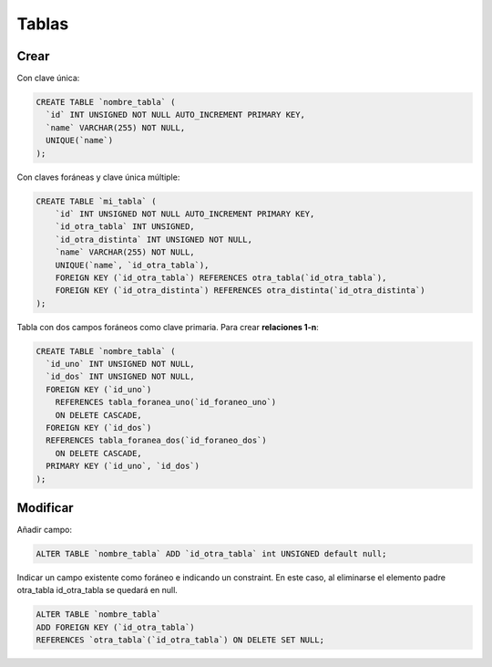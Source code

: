 Tablas
======


Crear
#####


Con clave única:

.. code-block:: sql

    CREATE TABLE `nombre_tabla` (
      `id` INT UNSIGNED NOT NULL AUTO_INCREMENT PRIMARY KEY,
      `name` VARCHAR(255) NOT NULL,
      UNIQUE(`name`)
    );


Con claves foráneas y clave única múltiple:

.. code-block:: sql

    CREATE TABLE `mi_tabla` (
        `id` INT UNSIGNED NOT NULL AUTO_INCREMENT PRIMARY KEY,
        `id_otra_tabla` INT UNSIGNED,
        `id_otra_distinta` INT UNSIGNED NOT NULL,
        `name` VARCHAR(255) NOT NULL,
        UNIQUE(`name`, `id_otra_tabla`),
        FOREIGN KEY (`id_otra_tabla`) REFERENCES otra_tabla(`id_otra_tabla`),
        FOREIGN KEY (`id_otra_distinta`) REFERENCES otra_distinta(`id_otra_distinta`)
    );


Tabla con dos campos foráneos como clave primaria. Para crear **relaciones 1-n**:


.. code-block:: sql

    CREATE TABLE `nombre_tabla` (
      `id_uno` INT UNSIGNED NOT NULL,
      `id_dos` INT UNSIGNED NOT NULL,
      FOREIGN KEY (`id_uno`)
        REFERENCES tabla_foranea_uno(`id_foraneo_uno`)
        ON DELETE CASCADE,
      FOREIGN KEY (`id_dos`)
      REFERENCES tabla_foranea_dos(`id_foraneo_dos`)
        ON DELETE CASCADE,
      PRIMARY KEY (`id_uno`, `id_dos`)
    );


Modificar
#########

Añadir campo:

.. code-block:: sql

    ALTER TABLE `nombre_tabla` ADD `id_otra_tabla` int UNSIGNED default null;


Indicar un campo existente como foráneo e indicando un constraint.
En este caso, al eliminarse el elemento padre otra_tabla id_otra_tabla se quedará en null.


.. code-block:: sql

    ALTER TABLE `nombre_tabla`
    ADD FOREIGN KEY (`id_otra_tabla`)
    REFERENCES `otra_tabla`(`id_otra_tabla`) ON DELETE SET NULL;
